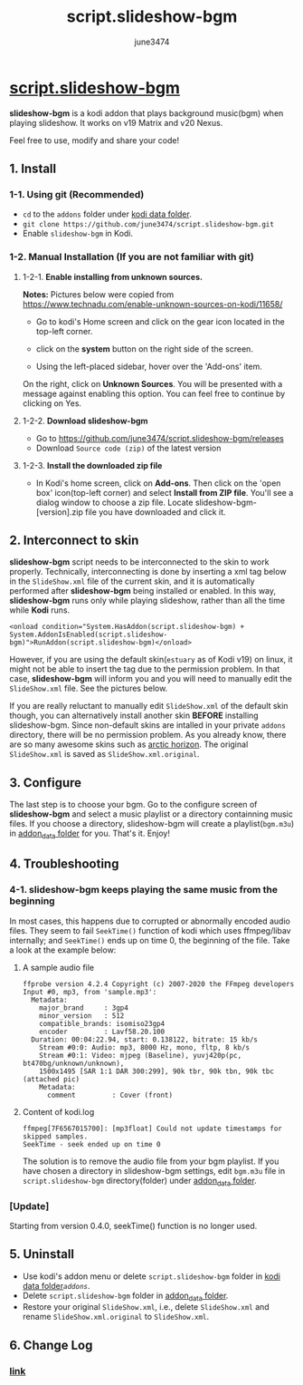 #+TITLE: script.slideshow-bgm
#+AUTHOR: june3474
#+OPTIONS: toc:nil num:nil title:nil
#+HTML_HEAD: <link rel="stylesheet" type="text/css" href="https://june3474.github.io/script.slideshow-bgm/org.css" />
#+HTML_HEAD: <meta name="description" content="Play slideshow with background music in Kodi. It works on Matrix and Nexus.">
#+HTML_HEAD_EXTRA:  <meta name="google-site-verification" content="8bmdxQ5TN2eD07WzOoVSoVljX2bWONxo_YpM3fI36ps" />

* [[https://github.com/june3474/script.slideshow-bgm][script.slideshow-bgm]][[https://june3474.github.io/script.slideshow-bgm/img/icon50.png]]
*slideshow-bgm* is a kodi addon that plays background music(bgm) when playing slideshow.
It works on v19 Matrix and v20 Nexus.

Feel free to use, modify and share your code!

** 1. Install
*** 1-1. Using git (Recommended)
    - ~cd~ to the ~addons~ folder under [[https://kodi.wiki/view/kodi_data_folder#Location][kodi data folder]].
    - ~git clone https://github.com/june3474/script.slideshow-bgm.git~
    - Enable ~slideshow-bgm~ in Kodi.

*** 1-2. Manual Installation (If you are not familiar with git)
**** 1-2-1. *Enable installing from unknown sources.*
*Notes:* Pictures below were copied from [[https://www.technadu.com/enable-unknown-sources-on-kodi/11658/]]
     - Go to kodi's Home screen and click on the gear icon located in the top-left corner.
     [[https://june3474.github.io/script.slideshow-bgm/img/enable_unknown_source_1.jpg]]
     - click on the *system* button on the right side of the screen.
     [[https://june3474.github.io/script.slideshow-bgm/img/enable_unknown_source_2.jpg]]
     - Using the left-placed sidebar, hover over the 'Add-ons' item.
     On the right, click on *Unknown Sources*. You will be presented with a message against enabling this option.
     You can feel free to continue by clicking on Yes.
**** 1-2-2. *Download slideshow-bgm*
     - Go to https://github.com/june3474/script.slideshow-bgm/releases
     - Download ~Source code (zip)~ of the latest version
**** 1-2-3. *Install the downloaded zip file*
     - In Kodi's home screen, click on *Add-ons*. Then click on the 'open box' icon(top-left corner) and select *Install from ZIP file*.
       You'll see a dialog window to choose a zip file. Locate slideshow-bgm-[version].zip file you have downloaded and click it.
     [[https://june3474.github.io/script.slideshow-bgm/img/install_1.png]]

     [[https://june3474.github.io/script.slideshow-bgm/img/install_2.png]]

** 2. Interconnect to skin
*slideshow-bgm* script needs to be interconnected to the skin to work properly.
Technically, interconnecting is done by inserting a xml tag below in the ~SlideShow.xml~ file of the current skin,
and it is automatically performed after *slideshow-bgm* being installed or enabled.
In this way, *slideshow-bgm* runs only while playing slideshow, rather than all the time while *Kodi* runs.
#+BEGIN_EXAMPLE
<onload condition="System.HasAddon(script.slideshow-bgm) + System.AddonIsEnabled(script.slideshow-bgm)">RunAddon(script.slideshow-bgm)</onload>
#+END_EXAMPLE
However, if you are using the default skin(~estuary~ as of Kodi v19) on linux, it might not be able to insert the tag
due to the permission problem.
In that case, *slideshow-bgm* will inform you and you will need to manually edit the ~SlideShow.xml~ file.
See the pictures below.

If you are really reluctant to manually edit ~SlideShow.xml~ of the default skin though, you can alternatively
install another skin *BEFORE* installing slideshow-bgm. Since non-default skins are intalled in your private ~addons~ directory,
there will be no permission problem. As you already know, there are so many awesome skins such as
[[https://github.com/jurialmunkey/skin.arctic.horizon][arctic horizon]].
The original ~SlideShow.xml~ is saved as ~SlideShow.xml.original~.

[[https://june3474.github.io/script.slideshow-bgm/img/permission_notify.png]]

[[https://june3474.github.io/script.slideshow-bgm/img/hookup_after.png]]

** 3. Configure
The last step is to choose your bgm. Go to the configure screen of *slideshow-bgm* and select a music playlist
or a directory containning music files. If you choose a directory, slideshow-bgm will create a playlist(~bgm.m3u~)
in [[https://kodi.wiki/view/Userdata#addon_data][addon_data folder]] for you.
That's it. Enjoy!

[[https://june3474.github.io/script.slideshow-bgm/img/configure_1.png]]

[[https://june3474.github.io/script.slideshow-bgm/img/configure_2.png]]

** 4. Troubleshooting
*** 4-1. slideshow-bgm keeps playing the same music from the beginning
In most cases, this happens due to corrupted or abnormally encoded audio files.
They seem to fail ~SeekTime()~ function of kodi which uses ffmpeg/libav internally;
and ~SeekTime()~ ends up on time 0, the beginning of the file. Take a look at the example below:

**** A sample audio file
#+BEGIN_EXAMPLE
ffprobe version 4.2.4 Copyright (c) 2007-2020 the FFmpeg developers
Input #0, mp3, from 'sample.mp3':
  Metadata:
    major_brand     : 3gp4
    minor_version   : 512
    compatible_brands: isomiso23gp4
    encoder         : Lavf58.20.100
  Duration: 00:04:22.94, start: 0.138122, bitrate: 15 kb/s
    Stream #0:0: Audio: mp3, 8000 Hz, mono, fltp, 8 kb/s
    Stream #0:1: Video: mjpeg (Baseline), yuvj420p(pc, bt470bg/unknown/unknown),
    1500x1495 [SAR 1:1 DAR 300:299], 90k tbr, 90k tbn, 90k tbc (attached pic)
    Metadata:
      comment         : Cover (front)
#+END_EXAMPLE

**** Content of kodi.log
#+BEGIN_EXAMPLE
ffmpeg[7F6567015700]: [mp3float] Could not update timestamps for skipped samples.
SeekTime - seek ended up on time 0
#+END_EXAMPLE

The solution is to remove the audio file from your bgm playlist.
If you have chosen a directory in slideshow-bgm settings, edit ~bgm.m3u~ file
in ~script.slideshow-bgm~ directory(folder) under
[[https://kodi.wiki/view/Userdata#addon_data][addon_data folder]].

*** [Update]
Starting from version 0.4.0, seekTime() function is no longer used.

** 5. Uninstall
   - Use kodi's addon menu or delete ~script.slideshow-bgm~ folder in [[https://kodi.wiki/view/kodi_data_folder#Location][kodi data folder]]/~addons~/.
   - Delete ~script.slideshow-bgm~ folder in [[https://kodi.wiki/view/Userdata#addon_data][addon_data folder]].
   - Restore your original ~SlideShow.xml~, i.e., delete ~SlideShow.xml~ and rename ~SlideShow.xml.original~ to ~SlideShow.xml~.

** 6. Change Log
*** [[https://github.com/june3474/script.slideshow-bgm/blob/master/docs/changelog.org][link]]
